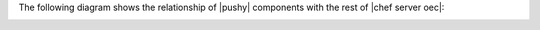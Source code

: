 .. The contents of this file are included in multiple topics.
.. This file should not be changed in a way that hinders its ability to appear in multiple documentation sets.


The following diagram shows the relationship of |pushy| components with the rest of |chef server oec|:

.. image:: ../../images/overview_pushy.png





